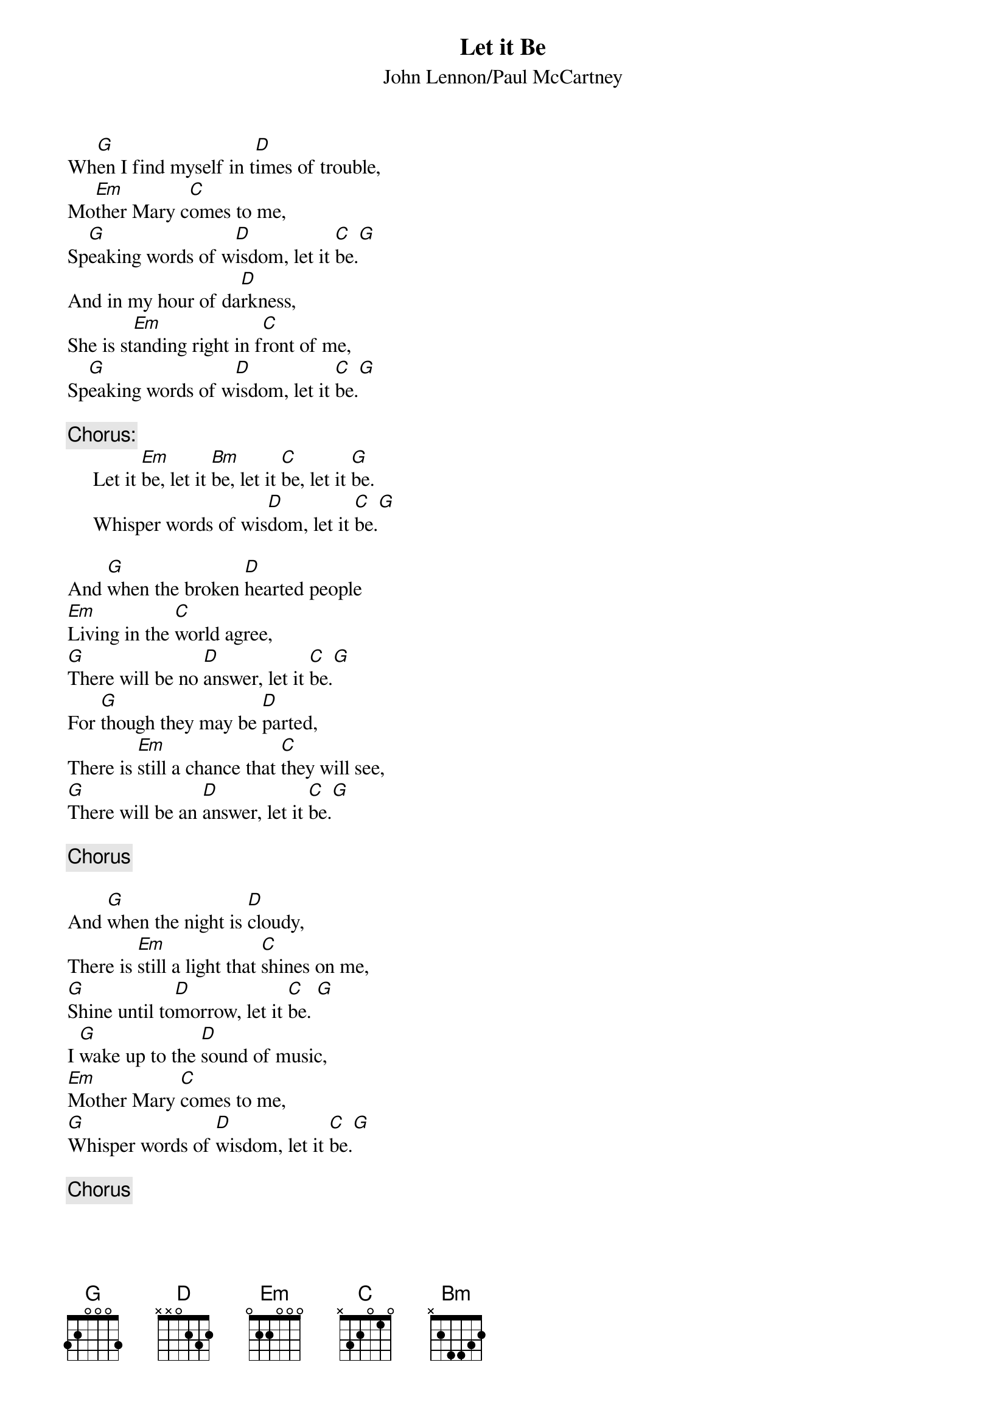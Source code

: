 {key: G}
{title:Let it Be}
{st:John Lennon/Paul McCartney}
Wh[G]en I find myself in t[D]imes of trouble,
Mo[Em]ther Mary c[C]omes to me,
Sp[G]eaking words of w[D]isdom, let it [C]be.[G]
And in my hour of da[D]rkness,
She is st[Em]anding right in f[C]ront of me,
Sp[G]eaking words of w[D]isdom, let it [C]be.[G]

{c:Chorus:}
     Let it [Em]be, let it [Bm]be, let it [C]be, let it [G]be.
     Whisper words of wis[D]dom, let it [C]be.[G]

And [G]when the broken [D]hearted people
[Em]Living in the [C]world agree,
[G]There will be no [D]answer, let it [C]be.[G] 
For [G]though they may be [D]parted,
There is [Em]still a chance that [C]they will see,
[G]There will be an [D]answer, let it [C]be.[G] 

{c:Chorus}

And [G]when the night is [D]cloudy,
There is [Em]still a light that [C]shines on me,
[G]Shine until to[D]morrow, let it [C]be. [G] 
I [G]wake up to the [D]sound of music,
[Em]Mother Mary [C]comes to me,
[G]Whisper words of [D]wisdom, let it [C]be.[G] 

{c:Chorus}
